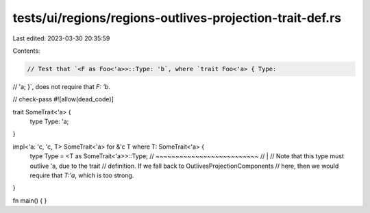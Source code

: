 tests/ui/regions/regions-outlives-projection-trait-def.rs
=========================================================

Last edited: 2023-03-30 20:35:59

Contents:

.. code-block:: rs

    // Test that `<F as Foo<'a>>::Type: 'b`, where `trait Foo<'a> { Type:
// 'a; }`, does not require that `F: 'b`.

// check-pass
#![allow(dead_code)]

trait SomeTrait<'a> {
    type Type: 'a;
}

impl<'a: 'c, 'c, T> SomeTrait<'a> for &'c T where T: SomeTrait<'a> {
    type Type = <T as SomeTrait<'a>>::Type;
    //          ~~~~~~~~~~~~~~~~~~~~~~~~~~
    //                       |
    // Note that this type must outlive 'a, due to the trait
    // definition.  If we fall back to OutlivesProjectionComponents
    // here, then we would require that `T:'a`, which is too strong.
}


fn main() { }


